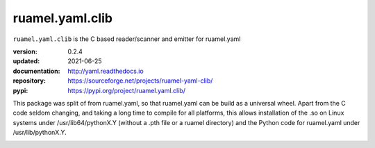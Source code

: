 
ruamel.yaml.clib
================

``ruamel.yaml.clib`` is the C based reader/scanner and emitter for ruamel.yaml

:version:       0.2.4
:updated:       2021-06-25
:documentation: http://yaml.readthedocs.io
:repository:    https://sourceforge.net/projects/ruamel-yaml-clib/
:pypi:          https://pypi.org/project/ruamel.yaml.clib/

This package was split of from ruamel.yaml, so that ruamel.yaml can be build as  
a universal wheel. Apart from the C code seldom changing, and taking a long
time to compile for all platforms, this allows installation of the .so
on Linux systems under /usr/lib64/pythonX.Y (without a .pth file or a ruamel 
directory) and the Python code for ruamel.yaml under /usr/lib/pythonX.Y.


.. image:: https://bestpractices.coreinfrastructure.org/projects/1128/badge
   :target: https://bestpractices.coreinfrastructure.org/projects/1128

.. image:: https://sourceforge.net/p/ruamel-yaml-clib/code/ci/default/tree/_doc/_static/license.svg?format=raw
   :target: https://opensource.org/licenses/MIT
 
